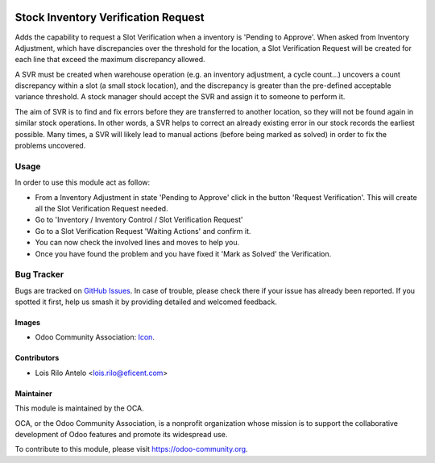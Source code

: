 .. image:: https://img.shields.io/badge/licence-AGPL--3-blue.svg
   :target: http://www.gnu.org/licenses/agpl-3.0-standalone.html
   :alt: License: AGPL-3

====================================
Stock Inventory Verification Request
====================================

Adds the capability to request a Slot Verification when a inventory is
'Pending to Approve'. When asked from Inventory Adjustment, which have
discrepancies over the threshold for the location, a Slot Verification
Request will be created for each line that exceed the maximum discrepancy
allowed.

A SVR must be created when warehouse operation (e.g. an inventory adjustment,
a cycle count...) uncovers a count discrepancy within a slot (a small stock
location), and the discrepancy is greater than the pre-defined acceptable
variance threshold. A stock manager should accept the SVR and assign it to
someone to perform it.

The aim of SVR is to find and fix errors before they are transferred to
another location, so they will not be found again in similar stock operations.
In other words, a SVR helps to correct an already existing error in our stock
records the earliest possible. Many times, a SVR will likely lead to manual
actions (before being marked as solved) in order to fix the problems uncovered.

Usage
=====

In order to use this module act as follow:

* From a Inventory Adjustment in state 'Pending to Approve' click in the
  button 'Request Verification'. This will create all the Slot Verification
  Request needed.
* Go to 'Inventory / Inventory Control / Slot Verification Request'
* Go to a Slot Verification Request 'Waiting Actions' and confirm it.
* You can now check the involved lines and moves to help you.
* Once you have found the problem and you have fixed it 'Mark as Solved' the
  Verification.


.. image:: https://odoo-community.org/website/image/ir.attachment/5784_f2813bd/datas
   :alt: Try me on Runbot
   :target: https://runbot.odoo-community.org/runbot/153/9.0


Bug Tracker
===========

Bugs are tracked on `GitHub Issues
<https://github.com/OCA/stock-logistics-warehouse/issues>`_. In case of trouble, please
check there if your issue has already been reported. If you spotted it first,
help us smash it by providing detailed and welcomed feedback.


Images
------

* Odoo Community Association: `Icon <https://github.com/OCA/maintainer-tools/blob/master/template/module/static/description/icon.svg>`_.

Contributors
------------

* Lois Rilo Antelo <lois.rilo@eficent.com>


Maintainer
----------

.. image:: https://odoo-community.org/logo.png
   :alt: Odoo Community Association
   :target: https://odoo-community.org

This module is maintained by the OCA.

OCA, or the Odoo Community Association, is a nonprofit organization whose
mission is to support the collaborative development of Odoo features and
promote its widespread use.

To contribute to this module, please visit https://odoo-community.org.
